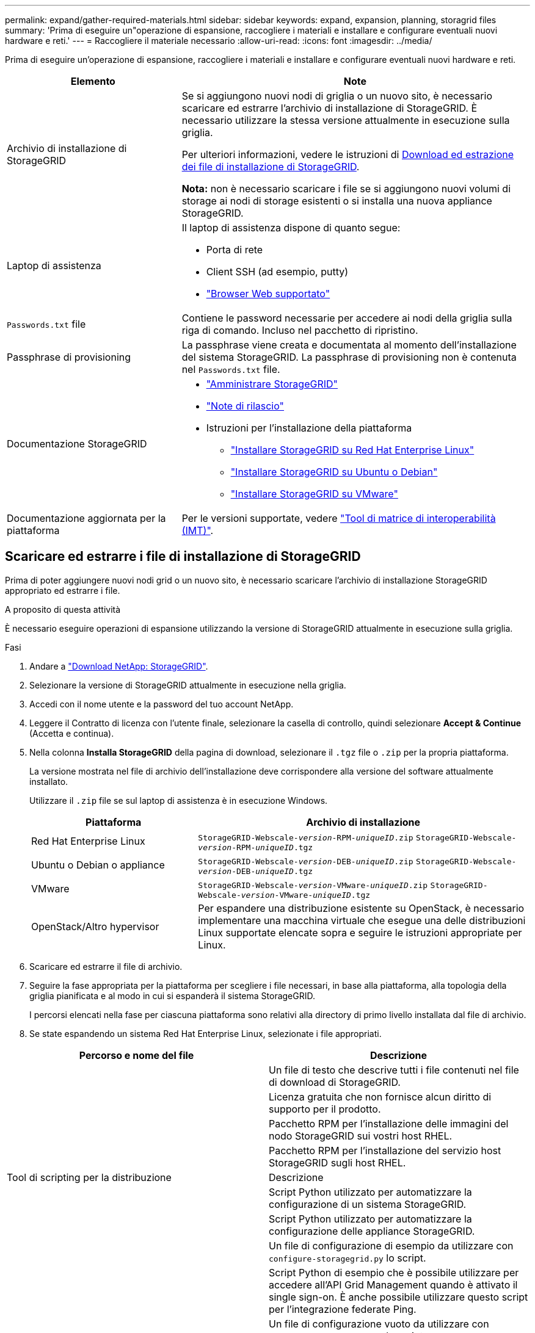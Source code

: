 ---
permalink: expand/gather-required-materials.html 
sidebar: sidebar 
keywords: expand, expansion, planning, storagrid files 
summary: 'Prima di eseguire un"operazione di espansione, raccogliere i materiali e installare e configurare eventuali nuovi hardware e reti.' 
---
= Raccogliere il materiale necessario
:allow-uri-read: 
:icons: font
:imagesdir: ../media/


[role="lead"]
Prima di eseguire un'operazione di espansione, raccogliere i materiali e installare e configurare eventuali nuovi hardware e reti.

[cols="1a,2a"]
|===
| Elemento | Note 


 a| 
Archivio di installazione di StorageGRID
 a| 
Se si aggiungono nuovi nodi di griglia o un nuovo sito, è necessario scaricare ed estrarre l'archivio di installazione di StorageGRID. È necessario utilizzare la stessa versione attualmente in esecuzione sulla griglia.

Per ulteriori informazioni, vedere le istruzioni di <<download-and-extract-install-files,Download ed estrazione dei file di installazione di StorageGRID>>.

*Nota:* non è necessario scaricare i file se si aggiungono nuovi volumi di storage ai nodi di storage esistenti o si installa una nuova appliance StorageGRID.



 a| 
Laptop di assistenza
 a| 
Il laptop di assistenza dispone di quanto segue:

* Porta di rete
* Client SSH (ad esempio, putty)
* link:../admin/web-browser-requirements.html["Browser Web supportato"]




 a| 
`Passwords.txt` file
 a| 
Contiene le password necessarie per accedere ai nodi della griglia sulla riga di comando. Incluso nel pacchetto di ripristino.



 a| 
Passphrase di provisioning
 a| 
La passphrase viene creata e documentata al momento dell'installazione del sistema StorageGRID. La passphrase di provisioning non è contenuta nel `Passwords.txt` file.



 a| 
Documentazione StorageGRID
 a| 
* link:../admin/index.html["Amministrare StorageGRID"]
* link:../release-notes/index.html["Note di rilascio"]
* Istruzioni per l'installazione della piattaforma
+
** link:../rhel/index.html["Installare StorageGRID su Red Hat Enterprise Linux"]
** link:../ubuntu/index.html["Installare StorageGRID su Ubuntu o Debian"]
** link:../vmware/index.html["Installare StorageGRID su VMware"]






 a| 
Documentazione aggiornata per la piattaforma
 a| 
Per le versioni supportate, vedere https://imt.netapp.com/matrix/#welcome["Tool di matrice di interoperabilità (IMT)"^].

|===


== Scaricare ed estrarre i file di installazione di StorageGRID

.[[download-and-extract-install-files]]
Prima di poter aggiungere nuovi nodi grid o un nuovo sito, è necessario scaricare l'archivio di installazione StorageGRID appropriato ed estrarre i file.

.A proposito di questa attività
È necessario eseguire operazioni di espansione utilizzando la versione di StorageGRID attualmente in esecuzione sulla griglia.

.Fasi
. Andare a https://mysupport.netapp.com/site/products/all/details/storagegrid/downloads-tab["Download NetApp: StorageGRID"^].
. Selezionare la versione di StorageGRID attualmente in esecuzione nella griglia.
. Accedi con il nome utente e la password del tuo account NetApp.
. Leggere il Contratto di licenza con l'utente finale, selezionare la casella di controllo, quindi selezionare *Accept & Continue* (Accetta e continua).
. Nella colonna *Installa StorageGRID* della pagina di download, selezionare il `.tgz` file o `.zip` per la propria piattaforma.
+
La versione mostrata nel file di archivio dell'installazione deve corrispondere alla versione del software attualmente installato.

+
Utilizzare il `.zip` file se sul laptop di assistenza è in esecuzione Windows.

+
[cols="1a,2a"]
|===
| Piattaforma | Archivio di installazione 


 a| 
Red Hat Enterprise Linux
| `StorageGRID-Webscale-_version_-RPM-_uniqueID_.zip` 
`StorageGRID-Webscale-_version_-RPM-_uniqueID_.tgz` 


 a| 
Ubuntu o Debian o appliance
| `StorageGRID-Webscale-_version_-DEB-_uniqueID_.zip` 
`StorageGRID-Webscale-_version_-DEB-_uniqueID_.tgz` 


 a| 
VMware
| `StorageGRID-Webscale-_version_-VMware-_uniqueID_.zip` 
`StorageGRID-Webscale-_version_-VMware-_uniqueID_.tgz` 


 a| 
OpenStack/Altro hypervisor
 a| 
Per espandere una distribuzione esistente su OpenStack, è necessario implementare una macchina virtuale che esegue una delle distribuzioni Linux supportate elencate sopra e seguire le istruzioni appropriate per Linux.

|===
. Scaricare ed estrarre il file di archivio.
. Seguire la fase appropriata per la piattaforma per scegliere i file necessari, in base alla piattaforma, alla topologia della griglia pianificata e al modo in cui si espanderà il sistema StorageGRID.
+
I percorsi elencati nella fase per ciascuna piattaforma sono relativi alla directory di primo livello installata dal file di archivio.

. Se state espandendo un sistema Red Hat Enterprise Linux, selezionate i file appropriati.


[cols="1a,1a"]
|===
| Percorso e nome del file | Descrizione 


| ./rpms/README  a| 
Un file di testo che descrive tutti i file contenuti nel file di download di StorageGRID.



| ./rpms/NLF000000.txt  a| 
Licenza gratuita che non fornisce alcun diritto di supporto per il prodotto.



| ./rpms/StorageGRID-Webscale-Images-_version_-SHA.rpm  a| 
Pacchetto RPM per l'installazione delle immagini del nodo StorageGRID sui vostri host RHEL.



| ./rpms/StorageGRID-Webscale-Service-_version_-SHA.rpm  a| 
Pacchetto RPM per l'installazione del servizio host StorageGRID sugli host RHEL.



| Tool di scripting per la distribuzione | Descrizione 


| ./rpms/configure-storagegrid.py  a| 
Script Python utilizzato per automatizzare la configurazione di un sistema StorageGRID.



| ./rpms/configure-sga.py  a| 
Script Python utilizzato per automatizzare la configurazione delle appliance StorageGRID.



| ./rpms/configure-storagegrid.sample.json  a| 
Un file di configurazione di esempio da utilizzare con `configure-storagegrid.py` lo script.



| ./rpms/storagegrid-ssoauth.py  a| 
Script Python di esempio che è possibile utilizzare per accedere all'API Grid Management quando è attivato il single sign-on. È anche possibile utilizzare questo script per l'integrazione federate Ping.



| ./rpms/configure-storagegrid.blank.json  a| 
Un file di configurazione vuoto da utilizzare con `configure-storagegrid.py` lo script.



| ./rpms/extra/ansible  a| 
Esempio di ruolo e playbook Ansible per la configurazione degli host RHEL per l'implementazione dei container StorageGRID. È possibile personalizzare il ruolo o il manuale in base alle esigenze.



| ./rpms/storagegrid-ssoauth-azure.py  a| 
Esempio di script Python che è possibile utilizzare per accedere all'API Grid Management quando SSO (Single Sign-on) è attivato utilizzando Active Directory o Ping Federate.



| ./rpms/storagegrid-ssoauth-azure.js  a| 
Uno script di supporto chiamato dallo script Python associato `storagegrid-ssoauth-azure.py` per eseguire interazioni SSO con Azure.



| ./rpms/extra/schemi-api  a| 
Schemi API per StorageGRID.

*Nota*: Prima di eseguire un aggiornamento, è possibile utilizzare questi schemi per confermare che qualsiasi codice scritto per utilizzare le API di gestione StorageGRID sarà compatibile con la nuova release di StorageGRID se non si dispone di un ambiente StorageGRID non in produzione per il test di compatibilità degli aggiornamenti.

|===
. Se si sta espandendo un sistema Ubuntu o Debian, selezionare i file appropriati.


[cols="1a,1a"]
|===
| Percorso e nome del file | Descrizione 


| ./debs/README  a| 
Un file di testo che descrive tutti i file contenuti nel file di download di StorageGRID.



| ./debs/NLF000000.txt  a| 
Un file di licenza NetApp non in produzione che è possibile utilizzare per le implementazioni di test e proof of concept.



| ./debs/storagegrid-webscale-images-version-SHA.deb  a| 
PACCHETTO DEB per l'installazione delle immagini dei nodi StorageGRID su host Ubuntu o Debian.



| ./debs/storagegrid-webscale-images-version-SHA.deb.md5  a| 
MD5 checksum per il file `/debs/storagegrid-webscale-images-version-SHA.deb`.



| ./debs/storagegrid-webscale-service-version-SHA.deb  a| 
PACCHETTO DEB per l'installazione del servizio host StorageGRID su host Ubuntu o Debian.



| Tool di scripting per la distribuzione | Descrizione 


| ./debs/configure-storagegrid.py  a| 
Script Python utilizzato per automatizzare la configurazione di un sistema StorageGRID.



| ./debs/configure-sga.py  a| 
Script Python utilizzato per automatizzare la configurazione delle appliance StorageGRID.



| ./debs/storagegrid-ssoauth.py  a| 
Script Python di esempio che è possibile utilizzare per accedere all'API Grid Management quando è attivato il single sign-on. È anche possibile utilizzare questo script per l'integrazione federate Ping.



| ./debs/configure-storagegrid.sample.json  a| 
Un file di configurazione di esempio da utilizzare con `configure-storagegrid.py` lo script.



| ./debs/configure-storagegrid.blank.json  a| 
Un file di configurazione vuoto da utilizzare con `configure-storagegrid.py` lo script.



| ./debs/extra/ansible  a| 
Esempio di manuale e ruolo Ansible per la configurazione di host Ubuntu o Debian per la distribuzione di container StorageGRID. È possibile personalizzare il ruolo o il manuale in base alle esigenze.



| ./debs/storagegrid-ssoauth-azure.py  a| 
Esempio di script Python che è possibile utilizzare per accedere all'API Grid Management quando SSO (Single Sign-on) è attivato utilizzando Active Directory o Ping Federate.



| ./debrs/storagegrid-ssoauth-azure.js  a| 
Uno script di supporto chiamato dallo script Python associato `storagegrid-ssoauth-azure.py` per eseguire interazioni SSO con Azure.



| ./debs/extra/schemi api  a| 
Schemi API per StorageGRID.

*Nota*: Prima di eseguire un aggiornamento, è possibile utilizzare questi schemi per confermare che qualsiasi codice scritto per utilizzare le API di gestione StorageGRID sarà compatibile con la nuova release di StorageGRID se non si dispone di un ambiente StorageGRID non in produzione per il test di compatibilità degli aggiornamenti.

|===
. Se si sta espandendo un sistema VMware, selezionare i file appropriati.


[cols="1a,1a"]
|===
| Percorso e nome del file | Descrizione 


| ./vsphere/README  a| 
Un file di testo che descrive tutti i file contenuti nel file di download di StorageGRID.



| ./vsphere/NLF000000.txt  a| 
Licenza gratuita che non fornisce alcun diritto di supporto per il prodotto.



| ./vsphere/NetApp-SG-version-SHA.vmdk  a| 
Il file del disco della macchina virtuale utilizzato come modello per la creazione di macchine virtuali con nodo grid.



| ./vsphere/vsphere-primary-admin.ovf ./vsphere/vsphere-primary-admin.mf  a| 
Il file modello Open Virtualization Format (`.ovf`) e il file manifest ) (`.mf`per la distribuzione del nodo amministrativo primario.



| ./vsphere/vsphere-non-primary-admin.ovf ./vsphere/vsphere-non-primary-admin.mf  a| 
Il file modello (`.ovf`) e il file manifesto ) (`.mf`per la distribuzione di nodi Admin non primari.



| ./vsphere/vsphere-gateway.ovf ./vsphere/vsphere-gateway.mf  a| 
Il file modello (`.ovf`) e il file manifesto ) (`.mf`per la distribuzione dei nodi Gateway.



| ./vsphere/vsphere-storage.ovf ./vsphere/vsphere-storage.mf  a| 
Il file modello (`.ovf`) e il file manifesto ) (`.mf`per la distribuzione dei nodi di archiviazione basati su macchine virtuali.



| Tool di scripting per la distribuzione | Descrizione 


| ./vsphere/deploy-vsphere-ovftool.sh  a| 
Uno script della shell Bash utilizzato per automatizzare l'implementazione dei nodi virtual grid.



| ./vsphere/deploy-vsphere-ovftool-sample.ini  a| 
Un file di configurazione di esempio da utilizzare con `deploy-vsphere-ovftool.sh` lo script.



| ./vsphere/configure-storagegrid.py  a| 
Script Python utilizzato per automatizzare la configurazione di un sistema StorageGRID.



| ./vsphere/configure-sga.py  a| 
Script Python utilizzato per automatizzare la configurazione delle appliance StorageGRID.



| ./vsphere/storagegrid-ssoauth.py  a| 
Esempio di script Python che è possibile utilizzare per accedere all'API Grid Management quando è attivato il Single Sign-on (SSO). È anche possibile utilizzare questo script per l'integrazione federate Ping.



| ./vsphere/configure-storagegrid.sample.json  a| 
Un file di configurazione di esempio da utilizzare con `configure-storagegrid.py` lo script.



| ./vsphere/configure-storagegrid.blank.json  a| 
Un file di configurazione vuoto da utilizzare con `configure-storagegrid.py` lo script.



| ./vsphere/storagegrid-ssoauth-azure.py  a| 
Esempio di script Python che è possibile utilizzare per accedere all'API Grid Management quando SSO (Single Sign-on) è attivato utilizzando Active Directory o Ping Federate.



| ./vsphere/storagegrid-ssoauth-azure.js  a| 
Uno script di supporto chiamato dallo script Python associato `storagegrid-ssoauth-azure.py` per eseguire interazioni SSO con Azure.



| ./vsphere/extra/schemi api  a| 
Schemi API per StorageGRID.

*Nota*: Prima di eseguire un aggiornamento, è possibile utilizzare questi schemi per confermare che qualsiasi codice scritto per utilizzare le API di gestione StorageGRID sarà compatibile con la nuova release di StorageGRID se non si dispone di un ambiente StorageGRID non in produzione per il test di compatibilità degli aggiornamenti.

|===
. Se si sta espandendo un sistema basato su appliance StorageGRID, selezionare i file appropriati.


[cols="1a,1a"]
|===
| Percorso e nome del file | Descrizione 


| ./debs/storagegrid-webscale-images-version-SHA.deb  a| 
PACCHETTO DEB per l'installazione delle immagini del nodo StorageGRID sulle appliance.



| ./debs/storagegrid-webscale-images-version-SHA.deb.md5  a| 
MD5 checksum per il file `/debs/storagegridwebscale-
images-version-SHA.deb`.

|===

NOTE: Per l'installazione dell'appliance, questi file sono necessari solo se è necessario evitare il traffico di rete. L'appliance può scaricare i file richiesti dal nodo di amministrazione principale.



== Verificare l'hardware e il collegamento in rete

Prima di iniziare l'espansione del sistema StorageGRID, verificare quanto segue:

* L'hardware necessario per supportare i nuovi nodi di rete o il nuovo sito è stato installato e configurato.
* Tutti i nuovi nodi dispongono di percorsi di comunicazione bidirezionali per tutti i nodi esistenti e nuovi (un requisito per la Grid Network). In particolare, verificare che le seguenti porte TCP siano aperte tra i nuovi nodi che si stanno aggiungendo nell'espansione e il nodo di amministrazione primario:
+
** 1055
** 7443
** 8011
** 10342


+
Vedere link:../network/internal-grid-node-communications.html["Comunicazioni interne al nodo di rete"].

* Il nodo di amministrazione primario può comunicare con tutti i server di espansione destinati a ospitare il sistema StorageGRID.
* Se uno dei nuovi nodi dispone di un indirizzo IP di rete su una subnet non utilizzata in precedenza, è già presente link:updating-subnets-for-grid-network.html["aggiunta della nuova subnet"]l'elenco delle subnet di rete griglia. In caso contrario, sarà necessario annullare l'espansione, aggiungere la nuova subnet e avviare nuovamente la procedura.
* Non stai utilizzando la conversione degli indirizzi di rete (NAT) sulla rete di rete tra nodi di rete o tra siti StorageGRID. Quando si utilizzano indirizzi IPv4 privati per Grid Network, tali indirizzi devono essere direttamente instradabili da ogni nodo di griglia in ogni sito. L'utilizzo di NAT per il bridge della rete Grid attraverso un segmento di rete pubblica è supportato solo se si utilizza un'applicazione di tunneling trasparente per tutti i nodi della griglia, il che significa che i nodi della griglia non richiedono alcuna conoscenza degli indirizzi IP pubblici.
+
Questa restrizione NAT è specifica per i nodi di griglia e la rete di griglia. Se necessario, è possibile utilizzare NAT tra client esterni e nodi di rete, ad esempio per fornire un indirizzo IP pubblico per un nodo gateway.


